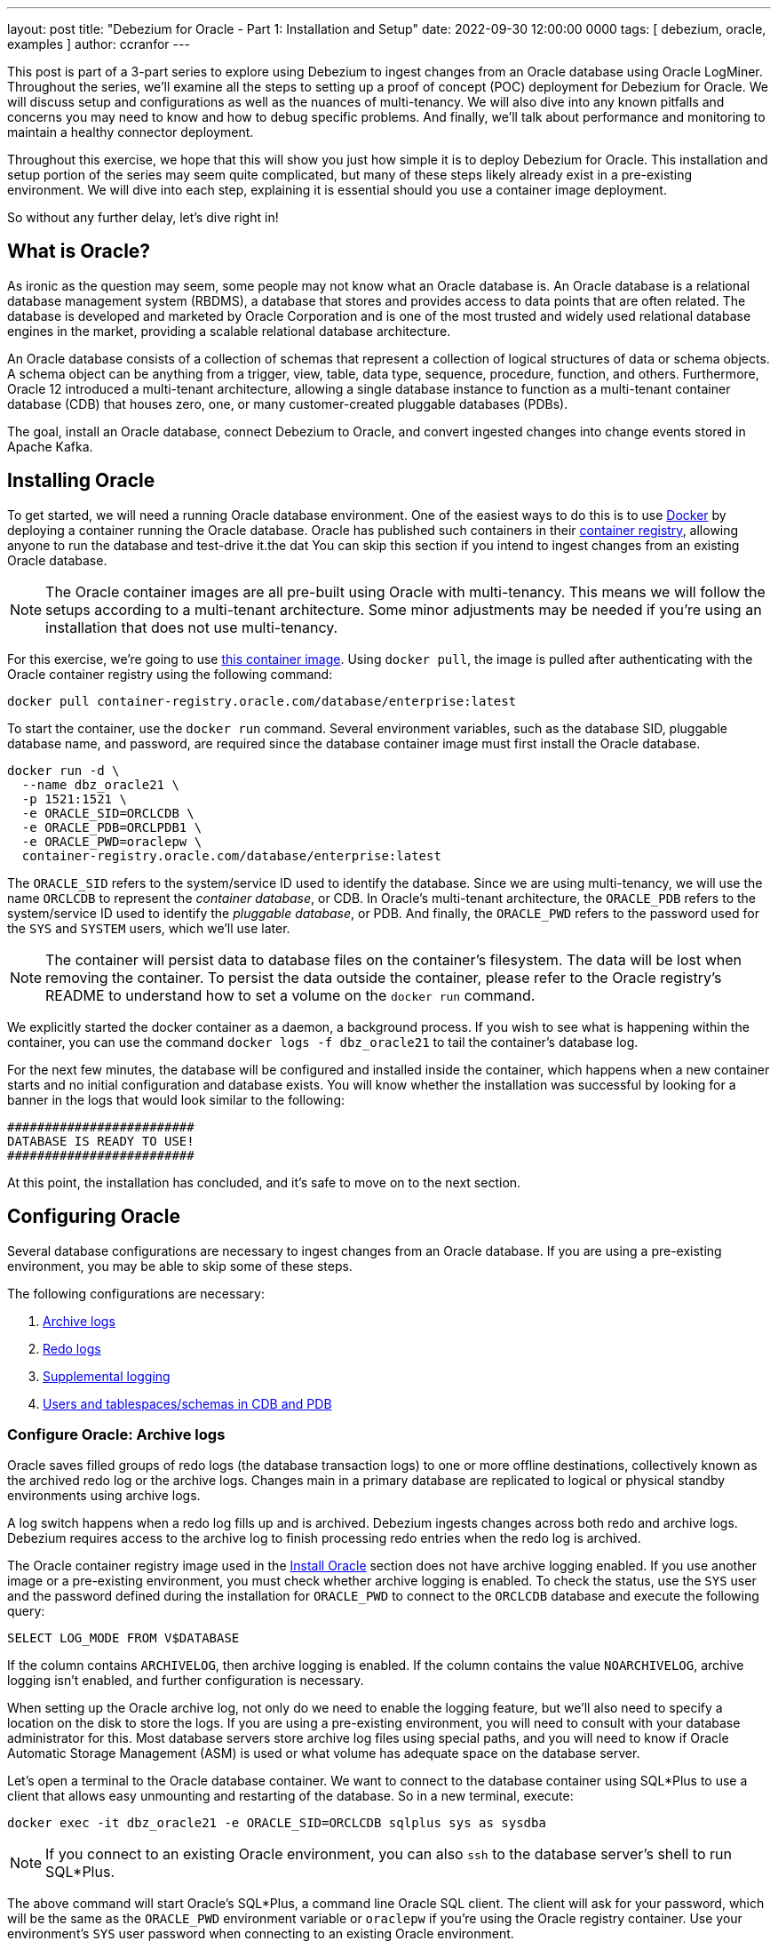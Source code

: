 ---
layout: post
title: "Debezium for Oracle - Part 1: Installation and Setup"
date:  2022-09-30 12:00:00 0000
tags:  [ debezium, oracle, examples ]
author: ccranfor
---

:TARGET_REDO_LOG_SIZE: 400

This post is part of a 3-part series to explore using Debezium to ingest changes from an Oracle database using Oracle LogMiner.
Throughout the series, we'll examine all the steps to setting up a proof of concept (POC) deployment for Debezium for Oracle.
We will discuss setup and configurations as well as the nuances of multi-tenancy.
We will also dive into any known pitfalls and concerns you may need to know and how to debug specific problems.
And finally, we'll talk about performance and monitoring to maintain a healthy connector deployment.

Throughout this exercise, we hope that this will show you just how simple it is to deploy Debezium for Oracle.
This installation and setup portion of the series may seem quite complicated, but many of these steps likely already exist in a pre-existing environment.
We will dive into each step, explaining it is essential should you use a container image deployment.

+++<!-- more -->+++

So without any further delay, let's dive right in!

== What is Oracle?

As ironic as the question may seem, some people may not know what an Oracle database is.
An Oracle database is a relational database management system (RBDMS), a database that stores and provides access to data points that are often related.
The database is developed and marketed by Oracle Corporation and is one of the most trusted and widely used relational database engines in the market,
providing a scalable relational database architecture.

An Oracle database consists of a collection of schemas that represent a collection of logical structures of data or schema objects.
A schema object can be anything from a trigger, view, table, data type, sequence, procedure, function, and others.
Furthermore, Oracle 12 introduced a multi-tenant architecture, allowing a single database instance to function as a multi-tenant container database (CDB) that houses zero, one, or many customer-created pluggable databases (PDBs).

The goal, install an Oracle database, connect Debezium to Oracle, and convert ingested changes into change events stored in Apache Kafka.

[id=install-oracle]
== Installing Oracle

To get started, we will need a running Oracle database environment.
One of the easiest ways to do this is to use https://www.docker.com[Docker] by deploying a container running the Oracle database.
Oracle has published such containers in their https://container-registry.oracle.com/[container registry], allowing anyone to run the database and test-drive it.the dat
You can skip this section if you intend to ingest changes from an existing Oracle database.

[NOTE]
====
The Oracle container images are all pre-built using Oracle with multi-tenancy.
This means we will follow the setups according to a multi-tenant architecture.
Some minor adjustments may be needed if you're using an installation that does not use multi-tenancy.
====

For this exercise, we're going to use https://container-registry.oracle.com/ords/f?p=113:4:11477241761337:::4:P4_REPOSITORY,AI_REPOSITORY,AI_REPOSITORY_NAME,P4_REPOSITORY_NAME,P4_EULA_ID,P4_BUSINESS_AREA_ID:9,9,Oracle%20Database%20Enterprise%20Edition,Oracle%20Database%20Enterprise%20Edition,1,0&cs=318vPzAxLqFaC2tslO9ao27bihoUQ6MP-WvtaqYfx_ifILYwLl_2hLJU5hG8HeJv8G5w9JXbcv4i-DZD7zgTDtg[this container image].
Using `docker pull`, the image is pulled after authenticating with the Oracle container registry using the following command:

[source,shell,subs="attributse"]
----
docker pull container-registry.oracle.com/database/enterprise:latest
----

To start the container, use the `docker run` command.
Several environment variables, such as the database SID, pluggable database name, and password, are required since the database container image must first install the Oracle database.

[source,shell,subs="attributse"]
----
docker run -d \
  --name dbz_oracle21 \
  -p 1521:1521 \
  -e ORACLE_SID=ORCLCDB \
  -e ORACLE_PDB=ORCLPDB1 \
  -e ORACLE_PWD=oraclepw \
  container-registry.oracle.com/database/enterprise:latest
----

The `ORACLE_SID` refers to the system/service ID used to identify the database.
Since we are using multi-tenancy, we will use the name `ORCLCDB` to represent the _container database_, or CDB.
In Oracle's multi-tenant architecture, the `ORACLE_PDB` refers to the system/service ID used to identify the _pluggable database_, or PDB.
And finally, the `ORACLE_PWD` refers to the password used for the `SYS` and `SYSTEM` users, which we'll use later.

[NOTE]
====
The container will persist data to database files on the container's filesystem.
The data will be lost when removing the container.
To persist the data outside the container, please refer to the Oracle registry's README to understand how to set a volume on the `docker run` command.
====

We explicitly started the docker container as a daemon, a background process.
If you wish to see what is happening within the container, you can use the command `docker logs -f dbz_oracle21` to tail the container's database log.

For the next few minutes, the database will be configured and installed inside the container, which happens when a new container starts and no initial configuration and database exists.
You will know whether the installation was successful by looking for a banner in the logs that would look similar to the following:

[source,shell,subs="attributse"]
----
#########################
DATABASE IS READY TO USE!
#########################
----

At this point, the installation has concluded, and it's safe to move on to the next section.

== Configuring Oracle

Several database configurations are necessary to ingest changes from an Oracle database.
If you are using a pre-existing environment, you may be able to skip some of these steps.

The following configurations are necessary:

1. link:#configure-oracle-archive-logs[Archive logs]
2. link:#configure-oracle-redo-logs[Redo logs]
3. link:#configure-oracle-logging[Supplemental logging]
4. link:#configure-oracle-users[Users and tablespaces/schemas in CDB and PDB]

[id=configure-oracle-archive-logs]
=== Configure Oracle: Archive logs

Oracle saves filled groups of redo logs (the database transaction logs) to one or more offline destinations, collectively known as the archived redo log or the archive logs.
Changes main in a primary database are replicated to logical or physical standby environments using archive logs.

A log switch happens when a redo log fills up and is archived.
Debezium ingests changes across both redo and archive logs. Debezium requires access to the archive log to finish processing redo entries when the redo log is archived.

The Oracle container registry image used in the link:#install_oracle[Install Oracle] section does not have archive logging enabled.
If you use another image or a pre-existing environment, you must check whether archive logging is enabled.
To check the status, use the `SYS` user and the password defined during the installation for `ORACLE_PWD` to connect to the `ORCLCDB` database and execute the following query:

[source,sql,subs="attributse"]
----
SELECT LOG_MODE FROM V$DATABASE
----

If the column contains `ARCHIVELOG`, then archive logging is enabled.
If the column contains the value `NOARCHIVELOG`, archive logging isn't enabled, and further configuration is necessary.

When setting up the Oracle archive log, not only do we need to enable the logging feature, but we'll also need to specify a location on the disk to store the logs.
If you are using a pre-existing environment, you will need to consult with your database administrator for this.
Most database servers store archive log files using special paths, and you will need to know if Oracle Automatic Storage Management (ASM) is used or what volume has adequate space on the database server.

Let's open a terminal to the Oracle database container.
We want to connect to the database container using SQL*Plus to use a client that allows easy unmounting and restarting of the database.
So in a new terminal, execute:

[source,shell,subs="attributes"]
----
docker exec -it dbz_oracle21 -e ORACLE_SID=ORCLCDB sqlplus sys as sysdba
----

[NOTE]
====
If you connect to an existing Oracle environment, you can also `ssh` to the database server's shell to run SQL*Plus.
====

The above command will start Oracle's SQL*Plus, a command line Oracle SQL client.
The client will ask for your password, which will be the same as the `ORACLE_PWD` environment variable or `oraclepw` if you're using the Oracle registry container.
Use your environment's `SYS` user password when connecting to an existing Oracle environment.

We need to set two database parameters:

`db_recovery_file_dest_size`::
The number of bytes available to store archive logs.

[WARNING]
====
Suppose the size of the existing archive logs and the next log to be archived exceeds this configured value.
In that case, the Oracle database archiver process will block.
If all redo logs require archiving and the archiver process is blocked, the database prevents changes until the archiver process unblocks.
Deleting older archive logs using the `RMAN` utility unblocks the archiver process, allowing any pending redo logs to be archived.
So it's generally a good idea to pick a decent size based on your database retention policy.
====

`db_recovery_file_dest`::
The location on the disk where the archive logs are stored.

[WARNING]
====
This location must be readable and writable by the Oracle database user, often called the `oracle` user.
====

To set these values, we'll execute the following SQL commands inside the SQL*Plus terminal window where we've already connected to the database as the `SYS` user.
Again, if you're connecting to a pre-existing environment, please consult your database administrator before you proceed here.

[source,sql]
----
ALTER SYSTEM SET db_recovery_file_dest_size = 10G;
ALTER SYSTEM SET db_recovery_file_dest = '/opt/oracle/oradata/ORCLCDB' scope=spfile;
SHUTDOWN IMMEDIATE
STARTUP MOUNT
ALTER DATABASE ARCHIVELOG;
ALTER DATABASE OPEN;
ARCHIVE LOG LIST;
----

The above `ALTER` statements adjust the database parameters, specifying that the retention of archive logs is up to a maximum of 10GB and that `/opt/oracle/oradata/ORCLCDB` is where the logs are stored.

The final output from SQL*Plus should show the following:

[source,shell]
----
SQL> Database log mode	     Archive Mode
Automatic archival	         Enabled
Archive destination	        USE_DB_RECOVERY_FILE_DEST
Oldest online log sequence         1
Next log sequence to archive       3
Current log sequence	       3
----

The configuration of the archive logs is complete, and when a database log switch occurs, the Oracle ARCH Process will convert the redo log to an archive log stored in the location specified on the disk.

[NOTE]
====
Oracle supports the notion of multiple archive log destinations, allowing the storage of a redo log at different file locations.
Multiple storage locations are common when using Oracle DataGuard to transfer copies of the archive logs to a secondary server for disaster recovery or business intelligence.
We will not cover how to configure this in this blog post, but it is worth noting that functionality exists and can be helpful.
====

[id=configure-oracle-redo-logs]
=== Configure Oracle: Redo logs

Oracle's transaction log is known as a redo log.
These logs are vital as they're used in a database crash or media failure to recover to a checkpoint.
Unfortunately, Oracle container images often use a redo log configuration that isn't useful for Debezium.

There are two link:/documentation/reference/stable/connectors/oracle.html#oracle-property-log-mining-strategy[log mining strategies] for Debezium's Oracle connector.
The strategy controls how the connector interacts with Oracle LogMiner and how the connector ingests schema and table changes.

`redo_log_catalog`::
The data dictionary will be written periodically to the redo logs, causing a higher generation of archive logs over time.
This setting enables tracking DDL changes, so if a table's schema changes, this will be the ideal strategy for that purpose.

`online_catalog`::
The data dictionary will not be written periodically to the redo logs, leaving the generation of archive logs consistent with current behavior.
Oracle LogMiner will mine changes substantially faster; however, this performance comes at the cost of *not* tracking DDL changes.
If a table's schema remains constant, this will be the ideal strategy for that purpose.

When using the `online_catalog` mode, you can safely skip this step entirely.

When using the `redo_log_catalog` mode (the default), the redo log size is critical to reducing the frequency of log switches.
The LogMiner session restarts and the data dictionary is rebuilt in the redo logs when a log switch occurs.
The dictionary is read back by LogMiner and used to track DDL changes when the session restarts, which can lead to a slight initial session delay while the dictionary tables are populated.
Overall you gain better performance when the redo log is large enough to write the data dictionary to a single log file.

The Oracle container registry images come configured with a redo log size of `200MB`.
This default size is too small when using the default mining strategy, so we will adjust this so that the logs use a size of `{TARGET_REDO_LOG_SIZE}MB`.

[NOTE]
====
When working with Oracle installed without multi-tenancy, using `{TARGET_REDO_LOG_SIZE}MB` may still be slightly small since a host of base tables exist in the root database but do not exist in the pluggable databases when multi-tenancy is enabled.
Please use `500MB` instead if you're ingesting changes from an Oracle environment without multi-tenancy at a minimum.

Regardless of multi-tenancy, these values should be much more significant in your production environment.
Your DBA will be able to use Oracle's sizing guide to determine the best value based on the log switch frequency and load on the system.
====

Before making any changes, it's essential to examine the current state of your environment.
In the same terminal where you enabled archive logging, execute the following SQL to determine the current log sizes.

[source,sql,subs="attributes"]
----
SELECT GROUP#, BYTES/1024/1024 SIZE_MB, STATUS FROM V$LOG ORDER BY 1;
----

The Oracle container registry image will return the following output:

[source,sql,subs="attributes"]
----
    GROUP#    SIZE_MB STATUS
---------- ---------- ----------------
	 1	  200 INACTIVE
	 2	  200 INACTIVE
	 3	  200 CURRENT
----

This output tells us there are 3 log groups, and each group consumes `200MB` of space per log.
Additionally, the status associated with each group is crucial as it represents the current state of that log.

The following describes the log statues in detail:

`INACTIVE`::
This means Oracle has initialized the log and isn't currently in use.
`ACTIVE`::
This means Oracle has initialized the log and is currently in use.
The redo log is required and in use in case of a failure so the database can safely recover.
`CURRENT`::
This means Oracle is currently writing to this log.
When working with Oracle Real Application Clusters (RAC), multiple logs can be marked as current, representing a log per cluster node.
`UNUSED`::
This means Oracle has not initialized the log and isn't in use.

Now, using the same terminal window, execute the following SQL to determine the filenames and locations of the redo logs.

[source,sql,subs="attributes"]
----
SELECT GROUP#, MEMBER FROM V$LOGFILE ORDER BY 1, 2;
----

The Oracle container registry image will return the following output:

[source,sql,subs="attributes"]
----
    GROUP# MEMBER
---------- ---------------------------------------------------
	 1 /opt/oracle/oradata/ORCLCDB/redo01.log
	 2 /opt/oracle/oradata/ORCLCDB/redo02.log
	 3 /opt/oracle/oradata/ORCLCDB/redo03.log
----

We can glean from this that each log group consists of a single redo log.
Oracle does support the notion of multiple logs per group, allowing for what is called multiplexing.
You will generally only see this in a production environment and occasionally in a test environment, but it's rare to see this in a development or container environment.

The goal is to adjust the `BYTES` column in the `V$LOG` table to have a value of `{TARGET_REDO_LOG_SIZE}MB`.
Unfortunately, the only way to make this adjustment is to drop and re-create the log group, and this is only possible if the `STATUS` of the group is either `INACTIVE` or `UNUSED`.
Since log group 1 was `INACTIVE` above, we'll start with it, but you can safely perform this procedure on the log groups in any order.

In the terminal where SQL*Plus is running, execute the following:

[source,sql,subs="attributes"]
----
ALTER DATABASE CLEAR LOGFILE GROUP 1;
ALTER DATABASE DROP LOGFILE GROUP 1;
ALTER DATABASE ADD LOGFILE GROUP 1 ('/opt/oracle/oradata/ORCLCDB/redo01.log') size {TARGET_REDO_LOG_SIZE}M REUSE;
----

This will drop and re-create the log group with the size of `{TARGET_REDO_LOG_SIZE}MB`.
We will use the same log file name in the `MEMBER` column from the `VLOGFILE` table.
If the database uses multiplexing, with multiple log files per log group, use a comma-delimited list of filenames to register each log file.

Continue the above procedure for all log groups, changing the log group and filenames accordingly until all `INACTIVE` or `UNUSED` groups have a size of `{TARGET_REDO_LOG_SIZE}MB`.
Once all that remains to be changed are those that are `CURRENT`, you can issue a log switch on the database to advance the database to the next redo log using the following SQL:

[source,sql,subs="attributes"]
----
ALTER SYSTEM SWITCH LOGFILE;
----

If you recheck the size of the logs in the `V$LOG`, you'll see the output looks like the following:

[source,sql,subs="attributes"]
----
SQL> SELECT GROUP#, BYTES/1024/1024 SIZE_MB, STATUS FROM V$LOG ORDER BY 1;

    GROUP#    SIZE_MB STATUS
---------- ---------- ----------------
	 1	  {TARGET_REDO_LOG_SIZE} CURRENT
	 2	  {TARGET_REDO_LOG_SIZE} UNUSED
	 3	  200 ACTIVE
----

We now need to wait for the database to eventually switch the status of log group 3 to `INACTIVE`.
The switch could take several minutes, so be patient and recheck the size periodically.
Once the status reaches `INACTIVE`, modify the final log group and filename using the same procedure.

One last check of the `V$LOG` table after the final log group, we'll see everything looks in order:

[source,sql,subs="attributes"]
----
SQL> SELECT GROUP#, BYTES/1024/1024 SIZE_MB, STATUS FROM V$LOG ORDER BY 1;

    GROUP#    SIZE_MB STATUS
---------- ---------- ----------------
	 1	  {TARGET_REDO_LOG_SIZE} CURRENT
	 2	  {TARGET_REDO_LOG_SIZE} UNUSED
	 3	  {TARGET_REDO_LOG_SIZE} UNUSED
----

At this point, we have modified all redo log sizes, reducing the frequency of log switches when Debezium executes the data dictionary build steps.

[id=configure-oracle-logging]
=== Configure Oracle: Supplemental Logging

Oracle redo logs are used primarily for instance and media recovery because the data required for those operations gets recorded automatically.
LogMiner cannot be used by default because Oracle does not provide any supplemental log data out of the box.
Since Debezium relies on LogMiner, supplemental logging must be enabled at a minimum for Debezium to perform any change data capture for Oracle.

Two different strategies can be used to set supplemental logging:

1. Database supplemental logging
2. Table supplemental logging

For Debezium to interface with LogMiner and work with chained rows and various storage arrangements, database supplemental logging must be enabled at a minimum level.
To enable this level, execute the following SQL in the current SQL*Plus terminal:

[source,sql]
----
ALTER DATABASE ADD SUPPLEMENTAL LOG DATA;
----

We will cover table-based supplemental logging in a later section when we discuss configuring the connector.

[id=configure-oracle-users]
=== Configure Oracle: User setup

For the Debezium connector to capture change events, it must establish a JDBC connection to the database and execute a series of LogMiner APIs.
A user account will require specific permissions to access these LogMiner APIs and gather data from the captured tables.

When using multi-tenant architecture, as is found with the Oracle container registry image, there are effectively two databases that we will have to work with, `ORCLCDB` (the container or root database) and `ORCLPDB1` (the pluggable database).
All captured tables will be created and maintained from within the PDB, but there will be moments when the connector will need to access the root database to read specific system tables.

Therefore in a multi-tenant architecture, we must first set up the two tablespaces that our user account will use.
To create these tablespaces, execute the following SQL from within the SQL*Plus terminal:

[source,sql,sub="attributes"]
----
CONNECT sys/oraclepw@ORCLCDB as sysdba;
CREATE TABLESPACE logminer_tbs DATAFILE '/opt/oracle/oradata/ORCLCDB/logminer_tbs.dbf'
  SIZE 25M REUSE AUTOEXTEND ON MAXSIZE UNLIMITED;

CONNECT sys/oraclepw@ORCLPDB1 as sysdba;
CREATE TABLESPACE logminer_tbs DATAFILE '/opt/oracle/oradata/ORCLCDB/ORCLPDB1/logminer_tbs.dbf'
  SIZE 25M REUSE AUTOEXTEND ON MAXSIZE UNLIMITED;
----

[NOTE]
====
If the deployment is not on an Oracle database with multi-tenancy enabled, creating the second tablespace within the `ORCLPDB1` database is unnecessary.
Additionally, ensure the path provided for the tablespace, credentials, and database SID are all correct for your installation.
You may need to consult with your DBA to have the tablespace created correctly.
====

Once the tablespaces exist, it is now time to create the user account itself.
If you are using a multi-tenant environment, the user name must use the common-user prefix so that Oracle creates it in both the CDB root database and the PDB pluggable database; otherwise, the user name can be anything.
Since we are working with a multi-tenant database installation with our container, we will create a user account called `c##dbzuser`.

[source,sql]
----
CONNECT sys/oraclepw@ORCLCDB as sysdba;

CREATE USER c##dbzuser IDENTIFIED BY dbz DEFAULT TABLESPACE LOGMINER_TBS
  QUOTA UNLIMITED ON LOGMINER_TBS
  CONTAINER=ALL;
----

The user account requires several permissions.
At the time of this publication, the list of permissions included the following:

[source,sql]
----
GRANT CREATE SESSION TO c##dbzuser CONTAINER=ALL;
GRANT SET CONTAINER TO c##dbzuser CONTAINER=ALL;
GRANT SELECT ON V_$DATABASE TO c##dbzuser CONTAINER=ALL;
GRANT FLASHBACK ANY TABLE TO c##dbzuser CONTAINER=ALL;
GRANT SELECT ANY TABLE TO c##dbzuser CONTAINER=ALL;
GRANT SELECT_CATALOG_ROLE TO c##dbzuser CONTAINER=ALL;
GRANT EXECUTE_CATALOG_ROLE TO c##dbzuser CONTAINER=ALL;
GRANT SELECT ANY TRANSACTION TO c##dbzuser CONTAINER=ALL;
GRANT SELECT ANY DICTIONARY TO c##dbzuser CONTAINER=ALL;
GRANT LOGMINING TO c##dbzuser CONTAINER=ALL;

GRANT CREATE TABLE TO c##dbzuser CONTAINER=ALL;
GRANT LOCK ANY TABLE TO c##dbzuser CONTAINER=ALL;
GRANT CREATE SEQUENCE TO c##dbzuser CONTAINER=ALL;

GRANT EXECUTE ON DBMS_LOGMNR TO c##dbzuser CONTAINER=ALL;
GRANT EXECUTE ON DBMS_LOGMNR_D TO c##dbzuser CONTAINER=ALL;

GRANT SELECT ON V_$LOG TO c##dbzuser CONTAINER=ALL;
GRANT SELECT ON V_$LOG_HISTORY TO c##dbzuser CONTAINER=ALL;
GRANT SELECT ON V_$LOGMNR_LOGS TO c##dbzuser CONTAINER=ALL;
GRANT SELECT ON V_$LOGMNR_CONTENTS TO c##dbzuser CONTAINER=ALL;
GRANT SELECT ON V_$LOGMNR_PARAMETERS TO c##dbzuser CONTAINER=ALL;
GRANT SELECT ON V_$LOGFILE TO c##dbzuser CONTAINER=ALL;
GRANT SELECT ON V_$ARCHIVED_LOG TO c##dbzuser CONTAINER=ALL;
GRANT SELECT ON V_$ARCHIVE_DEST_STATUS TO c##dbzuser CONTAINER=ALL;
GRANT SELECT ON V_$TRANSACTION TO c##dbzuser CONTAINER=ALL;
----

You can refer to the latest link:/documentation/reference/stable/connectors/oracle.html#creating-users-for-the-connector[documentation] to review whether the required grants may have changed.
We have created the connector user we will use in the configuration and given the user all the necessary database permissions.

== Conclusion

In this part of the series, we have covered what Oracle is and why it is so popular.
We've also covered installing an Oracle database using a container and configuring the Oracle instance to allow Debezium to ingest changes.
In the link:/blog/2022/10/06/debezium-oracle-series-part-2/[next part] of the series, we'll dive into deploying the Debezium Oracle connector on Apache Kafka Connect.
